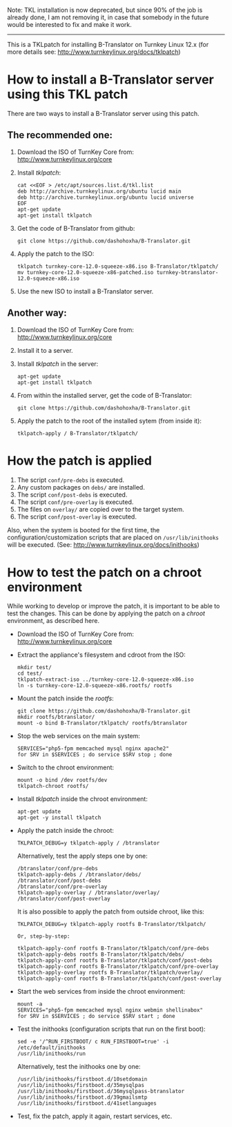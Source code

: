 
Note: TKL installation is now deprecated, but since
90% of the job is already done, I am not removing it,
in case that somebody in the future would be interested
to fix and make it work.

----------

This is a TKLpatch for installing B-Translator on Turnkey Linux 12.x
(for more details see: http://www.turnkeylinux.org/docs/tklpatch)


* How to install a B-Translator server using this TKL patch

  There are two ways to install a B-Translator server using this patch.

** The recommended one:

    1. Download the ISO of TurnKey Core from:
       http://www.turnkeylinux.org/core

    2. Install /tklpatch/:
       #+BEGIN_EXAMPLE
       cat <<EOF > /etc/apt/sources.list.d/tkl.list
       deb http://archive.turnkeylinux.org/ubuntu lucid main
       deb http://archive.turnkeylinux.org/ubuntu lucid universe
       EOF
       apt-get update
       apt-get install tklpatch
       #+END_EXAMPLE

    3. Get the code of B-Translator from github:
       #+BEGIN_EXAMPLE
       git clone https://github.com/dashohoxha/B-Translator.git
       #+END_EXAMPLE

    4. Apply the patch to the ISO:
       #+BEGIN_EXAMPLE
       tklpatch turnkey-core-12.0-squeeze-x86.iso B-Translator/tklpatch/
       mv turnkey-core-12.0-squeeze-x86-patched.iso turnkey-btranslator-12.0-squeeze-x86.iso
       #+END_EXAMPLE

    5. Use the new ISO to install a B-Translator server.


** Another way:

    1. Download the ISO of TurnKey Core from:
       http://www.turnkeylinux.org/core

    2. Install it to a server.

    3. Install /tklpatch/ in the server:
       #+BEGIN_EXAMPLE
       apt-get update
       apt-get install tklpatch
       #+END_EXAMPLE

    4. From within the installed server, get the code of B-Translator:
       #+BEGIN_EXAMPLE
       git clone https://github.com/dashohoxha/B-Translator.git
       #+END_EXAMPLE

    5. Apply the patch to the root of the installed sytem (from inside it):
       #+BEGIN_EXAMPLE
       tklpatch-apply / B-Translator/tklpatch/
       #+END_EXAMPLE


* How the patch is applied

  1. The script =conf/pre-debs= is executed.
  2. Any custom  packages on ~debs/~ are installed.
  3. The script =conf/post-debs= is executed.
  4. The script =conf/pre-overlay= is executed.
  5. The files on ~overlay/~ are copied over to the target system.
  6. The script =conf/post-overlay= is executed.

  Also, when the system is booted for the first time, the
  configuration/customization scripts that are placed on
  ~/usr/lib/inithooks~ will be executed. (See:
  http://www.turnkeylinux.org/docs/inithooks)


* How to test the patch on a chroot environment

  While working to develop or improve the patch, it is important to be
  able to test the changes. This can be done by applying the patch on
  a /chroot/ environment, as described here.

  + Download the ISO of TurnKey Core from:
    http://www.turnkeylinux.org/core

  + Extract the appliance's filesystem and cdroot from the ISO:
    #+BEGIN_EXAMPLE
    mkdir test/
    cd test/
    tklpatch-extract-iso ../turnkey-core-12.0-squeeze-x86.iso
    ln -s turnkey-core-12.0-squeeze-x86.rootfs/ rootfs
    #+END_EXAMPLE

  + Mount the patch inside the /rootfs/:
    #+BEGIN_EXAMPLE
    git clone https://github.com/dashohoxha/B-Translator.git
    mkdir rootfs/btranslator/
    mount -o bind B-Translator/tklpatch/ rootfs/btranslator
    #+END_EXAMPLE

  + Stop the web services on the main system:
    #+BEGIN_EXAMPLE
    SERVICES="php5-fpm memcached mysql nginx apache2"
    for SRV in $SERVICES ; do service $SRV stop ; done
    #+END_EXAMPLE

  + Switch to the chroot environment:
    #+BEGIN_EXAMPLE
    mount -o bind /dev rootfs/dev
    tklpatch-chroot rootfs/
    #+END_EXAMPLE

  + Install /tklpatch/ inside the chroot environment:
    #+BEGIN_EXAMPLE
    apt-get update
    apt-get -y install tklpatch
    #+END_EXAMPLE

  + Apply the patch inside the chroot:
    #+BEGIN_EXAMPLE
    TKLPATCH_DEBUG=y tklpatch-apply / /btranslator
    #+END_EXAMPLE
    Alternatively, test the apply steps one by one:
    #+BEGIN_EXAMPLE
    /btranslator/conf/pre-debs
    tklpatch-apply-debs / /btranslator/debs/
    /btranslator/conf/post-debs
    /btranslator/conf/pre-overlay
    tklpatch-apply-overlay / /btranslator/overlay/
    /btranslator/conf/post-overlay
    #+END_EXAMPLE
    It is also possible to apply the patch from outside chroot, like
    this:
    #+BEGIN_EXAMPLE
    TKLPATCH_DEBUG=y tklpatch-apply rootfs B-Translator/tklpatch/

    Or, step-by-step:

    tklpatch-apply-conf rootfs B-Translator/tklpatch/conf/pre-debs
    tklpatch-apply-debs rootfs B-Translator/tklpatch/debs/
    tklpatch-apply-conf rootfs B-Translator/tklpatch/conf/post-debs
    tklpatch-apply-conf rootfs B-Translator/tklpatch/conf/pre-overlay
    tklpatch-apply-overlay rootfs B-Translator/tklpatch/overlay/
    tklpatch-apply-conf rootfs B-Translator/tklpatch/conf/post-overlay
    #+END_EXAMPLE

  + Start the web services from inside the chroot environment:
    #+BEGIN_EXAMPLE
    mount -a
    SERVICES="php5-fpm memcached mysql nginx webmin shellinabox"
    for SRV in $SERVICES ; do service $SRV start ; done
    #+END_EXAMPLE

  + Test the inithooks (configuration scripts that run on the first
    boot):
    #+BEGIN_EXAMPLE
    sed -e '/^RUN_FIRSTBOOT/ c RUN_FIRSTBOOT=true' -i /etc/default/inithooks
    /usr/lib/inithooks/run
    #+END_EXAMPLE
    Alternatively, test the inithooks one by one:
    #+BEGIN_EXAMPLE
    /usr/lib/inithooks/firstboot.d/10setdomain
    /usr/lib/inithooks/firstboot.d/35mysqlpas
    /usr/lib/inithooks/firstboot.d/36mysqlpass-btranslator
    /usr/lib/inithooks/firstboot.d/39gmailsmtp
    /usr/lib/inithooks/firstboot.d/41setlanguages
    #+END_EXAMPLE

  + Test, fix the patch, apply it again, restart services, etc.
